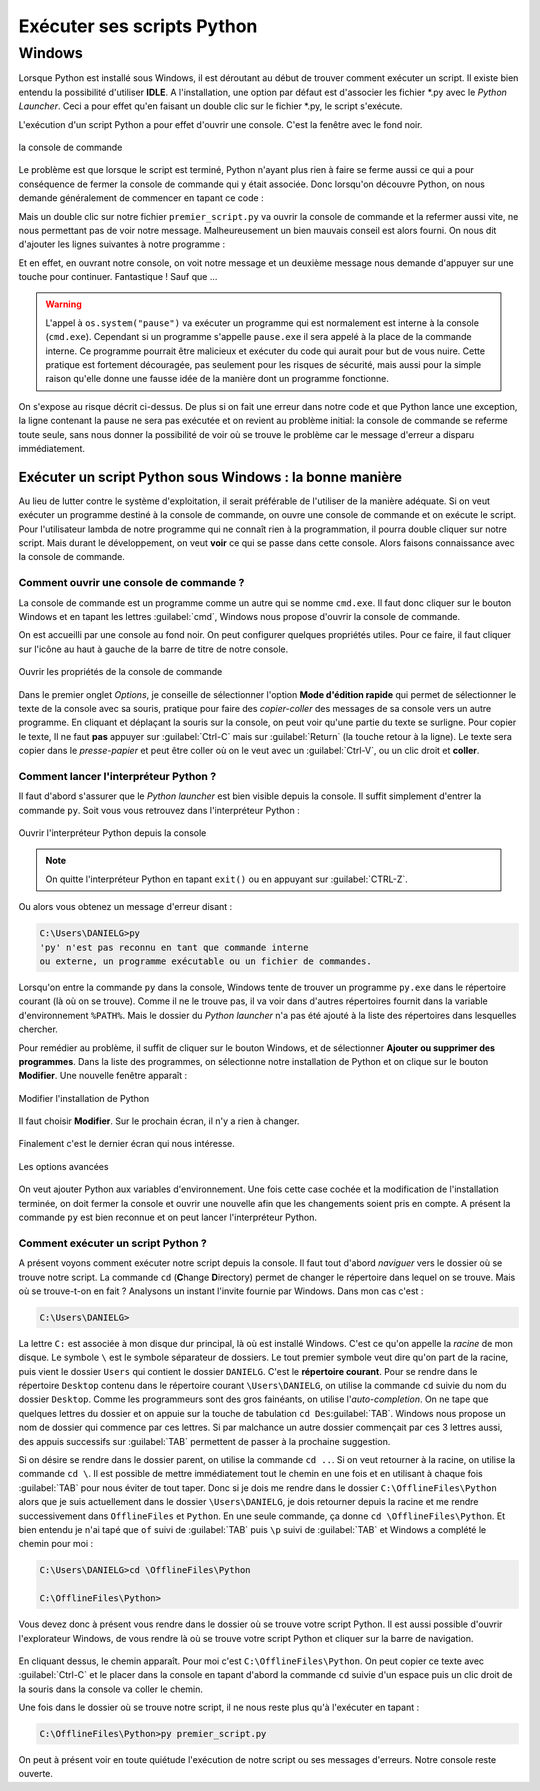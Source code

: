 Exécuter ses scripts Python
===========================

Windows
-------

Lorsque Python est installé sous Windows, il est déroutant au début de trouver comment exécuter un script. Il existe bien entendu la possibilité d'utiliser **IDLE**. A l'installation, une option par défaut est d'associer les fichier \*.py avec le *Python Launcher*. Ceci a pour effet qu'en faisant un double clic sur le fichier \*.py, le script s'exécute.

L'exécution d'un script Python a pour effet d'ouvrir une console. C'est la fenêtre avec le fond noir.

.. figure:: executer_script/command_prompt.png
    :align: center
    :alt: console de commande

    la console de commande

Le problème est que lorsque le script est terminé, Python n'ayant plus rien à faire se ferme aussi ce qui a pour conséquence de fermer la console de commande qui y était associée. Donc lorsqu'on découvre Python, on nous demande généralement de commencer en tapant ce code : 

.. code-block:: python
    :caption: premier_script.py

    print("Hello World!")

Mais un double clic sur notre fichier ``premier_script.py`` va ouvrir la console de commande et la refermer aussi vite, ne nous permettant pas de voir notre message. Malheureusement un bien mauvais conseil est alors fourni. On nous dit d'ajouter les lignes suivantes à notre programme :

.. code-block:: python
    :caption: premier_script.py

    import os
    print("Hello World!")
    os.system("pause")

Et en effet, en ouvrant notre console, on voit notre message et un deuxième message nous demande d'appuyer sur une touche pour continuer. Fantastique ! Sauf que ...

.. warning:: L'appel à ``os.system("pause")`` va exécuter un programme qui est normalement est interne à la console (``cmd.exe``). Cependant si un programme s'appelle ``pause.exe`` il sera appelé à la place de la commande interne. Ce programme pourrait être malicieux et exécuter du code qui aurait pour but de vous nuire. Cette pratique est fortement découragée, pas seulement pour les risques de sécurité, mais aussi pour la simple raison qu'elle donne une fausse idée de la manière dont un programme fonctionne.

On s'expose au risque décrit ci-dessus. De plus si on fait une erreur dans notre code et que Python lance une exception, la ligne contenant la pause ne sera pas exécutée et on revient au problème initial: la console de commande se referme toute seule, sans nous donner la possibilité de voir où se trouve le problème car le message d'erreur a disparu immédiatement.

Exécuter un script Python sous Windows : la bonne manière
^^^^^^^^^^^^^^^^^^^^^^^^^^^^^^^^^^^^^^^^^^^^^^^^^^^^^^^^^^

Au lieu de lutter contre le système d'exploitation, il serait préférable de l'utiliser de la manière adéquate. Si on veut exécuter un programme destiné à la console de commande, on ouvre une console de commande et on exécute le script. Pour l'utilisateur lambda de notre programme qui ne connaît rien à la programmation, il pourra double cliquer sur notre script. Mais durant le développement, on veut **voir** ce qui se passe dans cette console. Alors faisons connaissance avec la console de commande.

Comment ouvrir une console de commande ?
****************************************

La console de commande est un programme comme un autre qui se nomme ``cmd.exe``. Il faut donc cliquer sur le bouton Windows et en tapant les lettres :guilabel:`cmd`, Windows nous propose d'ouvrir la console de commande.

On est accueilli par une console au fond noir. On peut configurer quelques propriétés utiles. Pour ce faire, il faut cliquer sur l'icône au haut à gauche de la barre de titre de notre console.

.. figure:: executer_script/open_properties.png
    :align: center
    :alt: Ouvrir les propriétés

    Ouvrir les propriétés de la console de commande

Dans le premier onglet *Options*, je conseille de sélectionner l'option **Mode d'édition rapide** qui permet de sélectionner le texte de la console avec sa souris, pratique pour faire des *copier-coller* des messages de sa console vers un autre programme. En cliquant et déplaçant la souris sur la console, on peut voir qu'une partie du texte se surligne. Pour copier le texte, Il ne faut **pas** appuyer sur :guilabel:`Ctrl-C` mais sur :guilabel:`Return` (la touche retour à la ligne). Le texte sera copier dans le *presse-papier* et peut être coller où on le veut avec un :guilabel:`Ctrl-V`, ou un clic droit et **coller**.

Comment lancer l'interpréteur Python ?
**************************************

Il faut d'abord s'assurer que le *Python launcher* est bien visible depuis la console. Il suffit simplement d'entrer la commande ``py``. Soit vous vous retrouvez dans l'interpréteur Python :

.. figure:: executer_script/launch_py.png
    :align: center
    :alt: Exécuter py.exe

    Ouvrir l'interpréteur Python depuis la console

.. note:: On quitte l'interpréteur Python en tapant ``exit()`` ou en appuyant sur :guilabel:`CTRL-Z`.

Ou alors vous obtenez un message d'erreur disant :

.. code-block:: doscon
    
    C:\Users\DANIELG>py
    'py' n'est pas reconnu en tant que commande interne
    ou externe, un programme exécutable ou un fichier de commandes.

Lorsqu'on entre la commande ``py`` dans la console, Windows tente de trouver un programme ``py.exe`` dans le répertoire courant (là où on se trouve). Comme il ne le trouve pas, il va voir dans d'autres répertoires fournit dans la variable d'environnement ``%PATH%``. Mais le dossier du *Python launcher* n'a pas été ajouté à la liste des répertoires dans lesquelles chercher.

Pour remédier au problème, il suffit de cliquer sur le bouton Windows, et de sélectionner **Ajouter ou supprimer des programmes**. Dans la liste des programmes, on sélectionne notre installation de Python et on clique sur le bouton **Modifier**. Une nouvelle fenêtre apparaît :

.. figure:: executer_script/python_modify.png
    :align: center
    :alt: Modifier Python

    Modifier l'installation de Python

Il faut choisir **Modifier**. Sur le prochain écran, il n'y a rien à changer.

.. figure:: executer_script/optional_features.png
    :align: center
    :alt: Options

Finalement c'est le dernier écran qui nous intéresse.

.. figure:: executer_script/advanced_features.png
    :align: center
    :alt: Options avancées

    Les options avancées

On veut ajouter Python aux variables d'environnement. Une fois cette case cochée et la modification de l'installation terminée, on doit fermer la console et ouvrir une nouvelle afin que les changements soient pris en compte. A présent la commande ``py`` est bien reconnue et on peut lancer l'interpréteur Python.

Comment exécuter un script Python ?
***********************************

A présent voyons comment exécuter notre script depuis la console. Il faut tout d'abord *naviguer* vers le dossier où se trouve notre script. La commande ``cd`` (**C**\ hange **D**\ irectory) permet de changer le répertoire dans lequel on se trouve. Mais où se trouve-t-on en fait ? Analysons un instant l'invite fournie par Windows. Dans mon cas c'est :

.. code-block:: doscon
    
    C:\Users\DANIELG>

La lettre ``C:`` est associée à mon disque dur principal, là où est installé Windows. C'est ce qu'on appelle la *racine* de mon disque. Le symbole ``\`` est le symbole séparateur de dossiers. Le tout premier symbole veut dire qu'on part de la racine, puis vient le dossier ``Users`` qui contient le dossier ``DANIELG``. C'est le **répertoire courant**. Pour se rendre dans le répertoire ``Desktop`` contenu dans le répertoire courant ``\Users\DANIELG``, on utilise la commande ``cd`` suivie du nom du dossier ``Desktop``. Comme les programmeurs sont des gros fainéants, on utilise l'*auto-completion*. On ne tape que quelques lettres du dossier et on appuie sur la touche de tabulation ``cd Des``:guilabel:`TAB`. Windows nous propose un nom de dossier qui commence par ces lettres. Si par malchance un autre dossier commençait par ces 3 lettres aussi, des appuis successifs sur :guilabel:`TAB` permettent de passer à la prochaine suggestion.

Si on désire se rendre dans le dossier parent, on utilise la commande ``cd ..``. Si on veut retourner à la racine, on utilise la commande ``cd \``. Il est possible de mettre immédiatement tout le chemin en une fois et en utilisant à chaque fois :guilabel:`TAB` pour nous éviter de tout taper. Donc si je dois me rendre dans le dossier ``C:\OfflineFiles\Python`` alors que je suis actuellement dans le dossier ``\Users\DANIELG``, je dois retourner depuis la racine et me rendre successivement dans ``OfflineFiles`` et ``Python``. En une seule commande, ça donne ``cd \OfflineFiles\Python``. Et bien entendu je n'ai tapé que ``of`` suivi de :guilabel:`TAB` puis ``\p`` suivi de :guilabel:`TAB` et Windows a complété le chemin pour moi :

.. code-block:: doscon
    
    C:\Users\DANIELG>cd \OfflineFiles\Python

    C:\OfflineFiles\Python>

Vous devez donc à présent vous rendre dans le dossier où se trouve votre script Python. Il est aussi possible d'ouvrir l'explorateur Windows, de vous rendre là où se trouve votre script Python et cliquer sur la barre de navigation.

.. figure:: executer_script/nav_bar.png
    :align: center
    :alt: Barre de navigation de l'explorateur Windows

En cliquant dessus, le chemin apparaît. Pour moi c'est ``C:\OfflineFiles\Python``. On peut copier ce texte avec :guilabel:`Ctrl-C` et le placer dans la console en tapant d'abord la commande ``cd`` suivie d'un espace puis un clic droit de la souris dans la console va coller le chemin.

Une fois dans le dossier où se trouve notre script, il ne nous reste plus qu'à l'exécuter en tapant :

.. code-block:: doscon
    
    C:\OfflineFiles\Python>py premier_script.py

On peut à présent voir en toute quiétude l'exécution de notre script ou ses messages d'erreurs. Notre console reste ouverte.